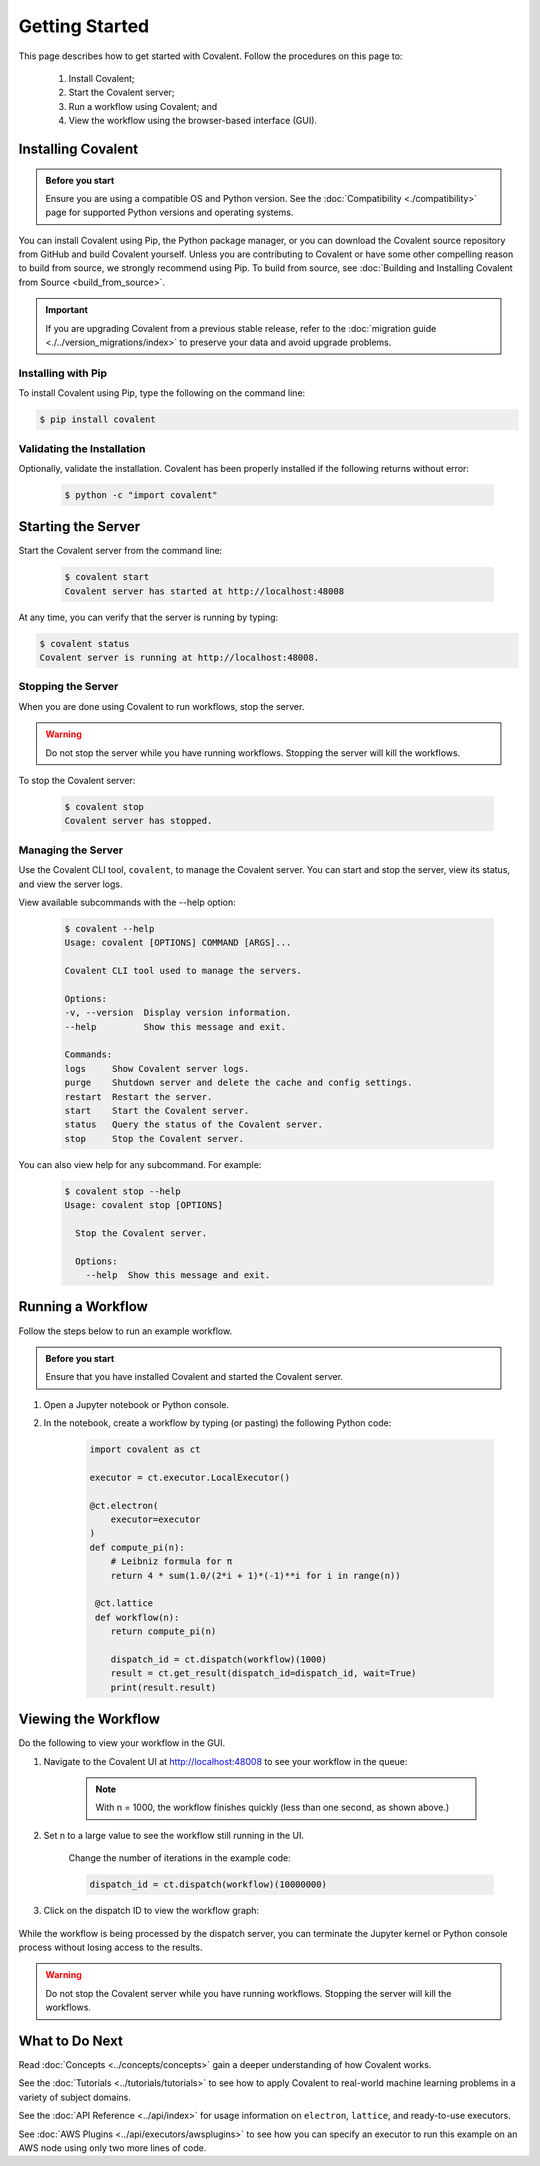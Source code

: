 ===============
Getting Started
===============

This page describes how to get started with Covalent. Follow the procedures on this page to:

    1. Install Covalent;
    2. Start the Covalent server;
    3. Run a workflow using Covalent; and
    4. View the workflow using the browser-based interface (GUI).

Installing Covalent
###################

.. admonition:: Before you start

  Ensure you are using a compatible OS and Python version. See the :doc:`Compatibility <./compatibility>` page for supported Python versions and operating systems.

You can install Covalent using Pip, the Python package manager, or you can download the Covalent source repository from GitHub and build Covalent yourself. Unless you are contributing to Covalent or have some other compelling reason to build from source, we strongly recommend using Pip. To build from source, see :doc:`Building and Installing Covalent from Source <build_from_source>`.

.. important:: If you are upgrading Covalent from a previous stable release, refer to the :doc:`migration guide <./../version_migrations/index>` to preserve your data and avoid upgrade problems.


Installing with Pip
~~~~~~~~~~~~~~~~~~~

To install Covalent using Pip, type the following on the command line:

.. code:: bash

    $ pip install covalent


Validating the Installation
~~~~~~~~~~~~~~~~~~~~~~~~~~~

Optionally, validate the installation. Covalent has been properly installed if the following returns without error:

    .. code:: bash

       $ python -c "import covalent"


Starting the Server
###################

Start the Covalent server from the command line:

    .. code:: console

        $ covalent start
        Covalent server has started at http://localhost:48008

At any time, you can verify that the server is running by typing:

.. code:: console

    $ covalent status
    Covalent server is running at http://localhost:48008.


Stopping the Server
~~~~~~~~~~~~~~~~~~~

When you are done using Covalent to run workflows, stop the server.

.. warning::

    Do not stop the server while you have running workflows. Stopping the server will kill the workflows.

To stop the Covalent server:

    .. code:: console

        $ covalent stop
        Covalent server has stopped.

Managing the Server
~~~~~~~~~~~~~~~~~~~

Use the Covalent CLI tool, ``covalent``, to manage the Covalent server. You can start and stop the server, view its status, and view the server logs.

View available subcommands with the --help option:

    .. code:: console

        $ covalent --help
        Usage: covalent [OPTIONS] COMMAND [ARGS]...

        Covalent CLI tool used to manage the servers.

        Options:
        -v, --version  Display version information.
        --help         Show this message and exit.

        Commands:
        logs     Show Covalent server logs.
        purge    Shutdown server and delete the cache and config settings.
        restart  Restart the server.
        start    Start the Covalent server.
        status   Query the status of the Covalent server.
        stop     Stop the Covalent server.

You can also view help for any subcommand. For example:

    .. code:: console

        $ covalent stop --help
        Usage: covalent stop [OPTIONS]

          Stop the Covalent server.

          Options:
            --help  Show this message and exit.


Running a Workflow
##################

Follow the steps below to run an example workflow.

.. admonition:: Before you start

    Ensure that you have installed Covalent and started the Covalent server.

1. Open a Jupyter notebook or Python console.

2. In the notebook, create a workflow by typing (or pasting) the following Python code:

    .. code:: python

        import covalent as ct

        executor = ct.executor.LocalExecutor()

        @ct.electron(
            executor=executor
        )
        def compute_pi(n):
            # Leibniz formula for π
            return 4 * sum(1.0/(2*i + 1)*(-1)**i for i in range(n))

         @ct.lattice
         def workflow(n):
            return compute_pi(n)

            dispatch_id = ct.dispatch(workflow)(1000)
            result = ct.get_result(dispatch_id=dispatch_id, wait=True)
            print(result.result)


Viewing the Workflow
####################

Do the following to view your workflow in the GUI.

1. Navigate to the Covalent UI at `<http://localhost:48008>`_ to see your workflow in the queue:

    .. image:: ./../_static/ui_list_pi_wf.png
        :align: center

    .. note:: With n = 1000, the workflow finishes quickly (less than one second, as shown above.)

2. Set n to a large value to see the workflow still running in the UI.

    Change the number of iterations in the example code:

    .. code:: python

        dispatch_id = ct.dispatch(workflow)(10000000)

    .. image:: ./../_static/ui_list_pi_wf_running.png
        :align: center

3. Click on the dispatch ID to view the workflow graph:

    .. image:: ./../_static/ui_detail_pi_wf.png
        :align: center

While the workflow is being processed by the dispatch server, you can terminate the Jupyter kernel or Python console process without losing access to the results.

.. warning:: Do not stop the Covalent server while you have running workflows. Stopping the server will kill the workflows.


What to Do Next
###############

Read :doc:`Concepts <../concepts/concepts>` gain a deeper understanding of how Covalent works.

See the :doc:`Tutorials <../tutorials/tutorials>` to see how to apply Covalent to real-world machine learning problems in a variety of subject domains.

See the :doc:`API Reference <../api/index>` for usage information on ``electron``, ``lattice``, and ready-to-use executors.

See :doc:`AWS Plugins <../api/executors/awsplugins>` to see how you can specify an executor to run this example on an AWS node using only two more lines of code.
